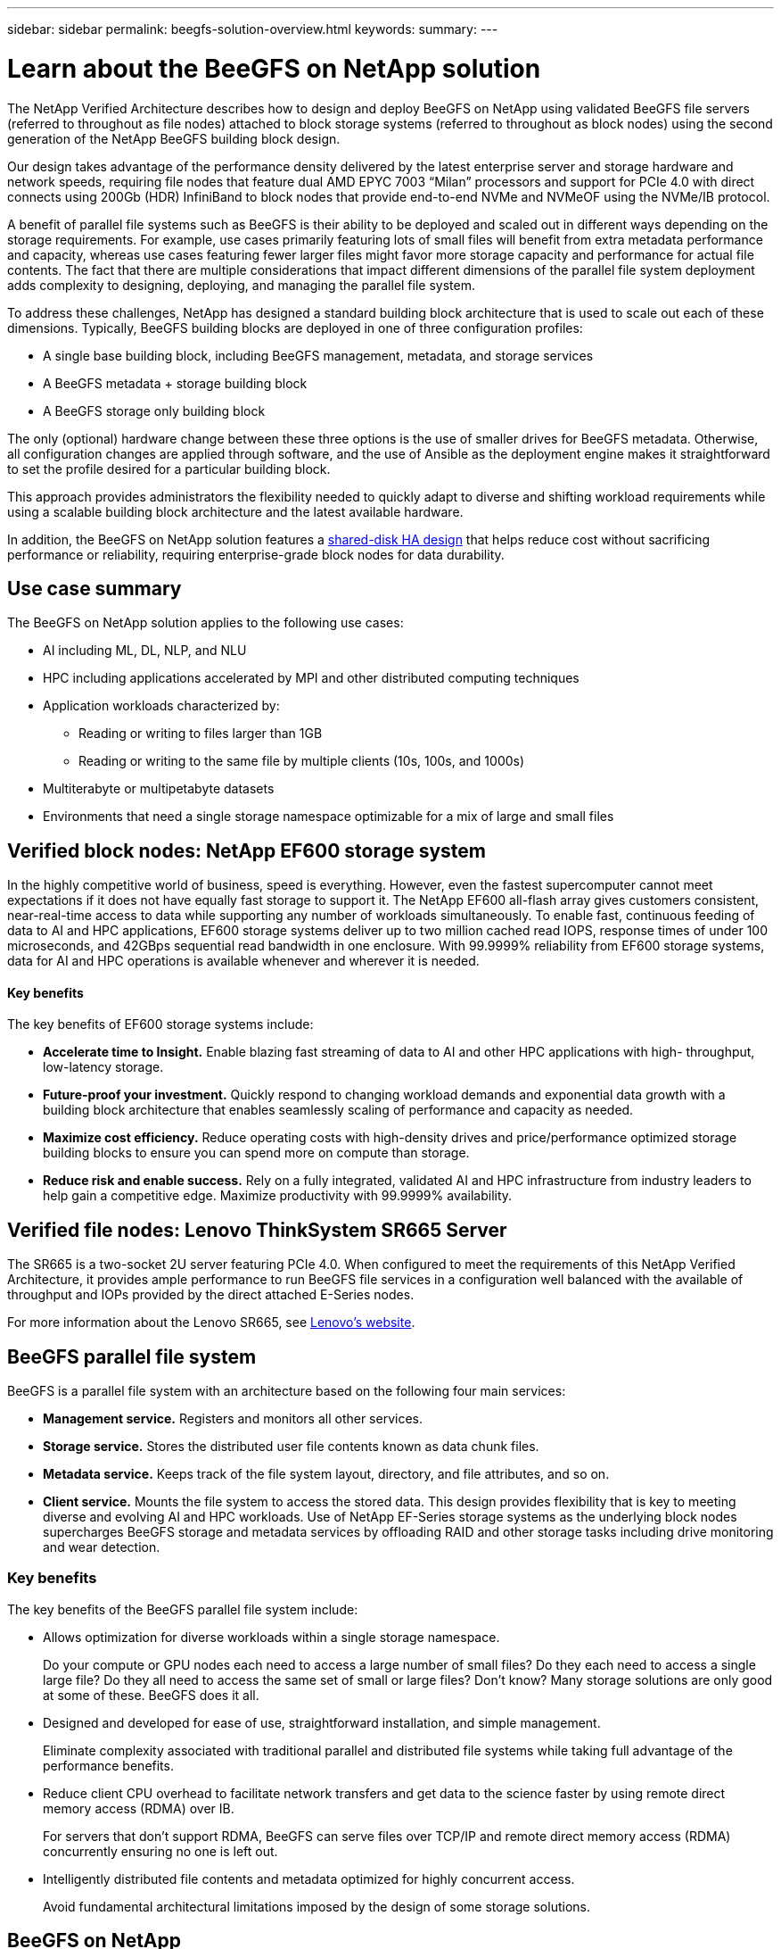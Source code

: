 ---
sidebar: sidebar
permalink: beegfs-solution-overview.html
keywords:
summary:
---

= Learn about the BeeGFS on NetApp solution
:hardbreaks:
:nofooter:
:icons: font
:linkattrs:
:imagesdir: ./media/


[.lead]
The NetApp Verified Architecture describes how to design and deploy BeeGFS on NetApp using validated BeeGFS file servers (referred to throughout as file nodes) attached to block storage systems (referred to throughout as block nodes) using the second generation of the NetApp BeeGFS building block design.

Our design takes advantage of the performance density delivered by the latest enterprise server and storage hardware and network speeds, requiring file nodes that feature dual AMD EPYC 7003 “Milan” processors and support for PCIe 4.0 with direct connects using 200Gb (HDR) InfiniBand to block nodes that provide end-to-end NVMe and NVMeOF using the NVMe/IB protocol.

A benefit of parallel file systems such as BeeGFS is their ability to be deployed and scaled out in different ways depending on the storage requirements. For example, use cases primarily featuring lots of small files will benefit from extra metadata performance and capacity, whereas use cases featuring fewer larger files might favor more storage capacity and performance for actual file contents. The fact that there are multiple considerations that impact different dimensions of the parallel file system deployment adds complexity to designing, deploying, and managing the parallel file system.

To address these challenges, NetApp has designed a standard building block architecture that is used to scale out each of these dimensions. Typically, BeeGFS building blocks are deployed in one of three configuration profiles:

* A single base building block, including BeeGFS management, metadata, and storage services
* A BeeGFS metadata + storage building block
* A BeeGFS storage only building block

The only (optional) hardware change between these three options is the use of smaller drives for BeeGFS metadata. Otherwise, all configuration changes are applied through software, and the use of Ansible as the deployment engine makes it straightforward to set the profile desired for a particular building block.

This approach provides administrators the flexibility needed to quickly adapt to diverse and shifting workload requirements while using a scalable building block architecture and the latest available hardware.

In addition, the BeeGFS on NetApp solution features a https://www.netapp.com/blog/high-availability-beegfs/[shared-disk HA design^] that helps reduce cost without sacrificing performance or reliability, requiring enterprise-grade block nodes for data durability.

== Use case summary

The BeeGFS on NetApp solution applies to the following use cases:

* AI including ML, DL, NLP, and NLU
* HPC including applications accelerated by MPI and other distributed computing techniques
* Application workloads characterized by:
** Reading or writing to files larger than 1GB
** Reading or writing to the same file by multiple clients (10s, 100s, and 1000s)
* Multiterabyte or multipetabyte datasets
* Environments that need a single storage namespace optimizable for a mix of large and small files

== Verified block nodes: NetApp EF600 storage system

In the highly competitive world of business, speed is everything. However, even the fastest supercomputer cannot meet expectations if it does not have equally fast storage to support it. The NetApp EF600 all-flash array gives customers consistent, near-real-time access to data while supporting any number of workloads simultaneously. To enable fast, continuous feeding of data to AI and HPC applications, EF600 storage systems deliver up to two million cached read IOPS, response times of under 100 microseconds, and 42GBps sequential read bandwidth in one enclosure. With 99.9999% reliability from EF600 storage systems, data for AI and HPC operations is available whenever and wherever it is needed.

==== Key benefits

The key benefits of EF600 storage systems include:

* *Accelerate time to Insight.* Enable blazing fast streaming of data to AI and other HPC applications with high- throughput, low-latency storage.
* *Future-proof your investment.* Quickly respond to changing workload demands and exponential data growth with a building block architecture that enables seamlessly scaling of performance and capacity as needed.
* *Maximize cost efficiency.* Reduce operating costs with high-density drives and price/performance optimized storage building blocks to ensure you can spend more on compute than storage.
* *Reduce risk and enable success.* Rely on a fully integrated, validated AI and HPC infrastructure from industry leaders to help gain a competitive edge.  Maximize productivity with 99.9999% availability.

== Verified file nodes: Lenovo ThinkSystem SR665 Server

The SR665 is a two-socket 2U server featuring PCIe 4.0.  When configured to meet the requirements of this NetApp Verified Architecture,  it provides ample performance to run BeeGFS file services in a configuration well balanced with the available of throughput and IOPs provided by the direct attached E-Series nodes.

For more information about the Lenovo SR665, see https://lenovopress.com/lp1269-thinksystem-sr665-server[Lenovo’s website^].

== BeeGFS parallel file system

BeeGFS is a parallel file system with an architecture based on the following four main services:

* *Management service.* Registers and monitors all other services.
* *Storage service.* Stores the distributed user file contents known as data chunk files.
* *Metadata service.* Keeps track of the file system layout, directory, and file attributes, and so on.
* *Client service.* Mounts the file system to access the stored data. This design provides flexibility that is key to meeting diverse and evolving AI and HPC workloads. Use of NetApp EF-Series storage systems as the underlying block nodes supercharges BeeGFS storage and metadata services by offloading RAID and other storage tasks including drive monitoring and wear detection.

=== Key benefits

The key benefits of the BeeGFS parallel file system include:

* Allows optimization for diverse workloads within a single storage namespace.
+
Do your compute or GPU nodes each need to access a large number of small files? Do they each need to access a single large file? Do they all need to access the same set of small or large files? Don’t know? Many storage solutions are only good at some of these. BeeGFS does it all.

* Designed and developed for ease of use, straightforward installation, and simple management.
+
Eliminate complexity associated with traditional parallel and distributed file systems while taking full advantage of the performance benefits.

* Reduce client CPU overhead to facilitate network transfers and get data to the science faster by using remote direct memory access (RDMA) over IB.
+
For servers that don’t support RDMA, BeeGFS can serve files over TCP/IP and remote direct memory access (RDMA) concurrently ensuring no one is left out.

* Intelligently distributed file contents and metadata optimized for highly concurrent access.
+
Avoid fundamental architectural limitations imposed by the design of some storage solutions.

== BeeGFS on NetApp

While the community edition of BeeGFS can be used free of charge, the enterprise edition requires purchasing a professional support subscription contract from a partner like NetApp.  The enterprise edition allows use of several additional features including resiliency, quota enforcement, and storage pools.

The BeeGFS on NetApp solution expands the functionality of the BeeGFS enterprise edition by creating a fully integrated solution with NetApp hardware and enabling high availability based on NetApp E-Series and EF-Series storage systems using a shared-disk HA architecture.

The following figure compares the shared-nothing and shared-disk HA architectures.

image:beegfs-design-image1.png[Error: Missing Graphic Image]

BeeGFS on NetApp is delivered and deployed using Ansible automation hosted on https://github.com/netappeseries/beegfs/[GitHub^] and https://galaxy.ansible.com/netapp_eseries/beegfs[Ansible Galaxy^] (see the  <<xref>> section for more details).  Although it is primarily tested with the hardware used to assemble the BeeGFS building blocks described in this NetApp Verified Architecture, it can be configured to run on virtually any x86 based server using a supported Linux distribution.

=== Key benefits

In addition to being backed and supported by a leading on- premises and cloud storage provider, the key benefits of using BeeGFS on NetApp include the following:

* Availability of verified hardware designs providing full integration of hardware and software components to ensure predicable performance and reliability.
* Deployed and managed using Ansible for simplicity and consistency at scale.
* Monitoring and observability provided using the https://www.netapp.com/blog/monitoring-netapp-eseries/[E-Series Performance Analyzer and BeeGFS plugin^].
* High availability featuring a shared-disk architecture that provides data durability and availability.
* Support for https://www.netapp.com/blog/kubernetes-meet-beegfs/[modern workload management and orchestration^] using containers and Kubernetes.

== Verified hardware designs: Second-generation building block

The second-generation NetApp BeeGFS building block (shown in the following figure) uses two dual socket PCIe 4.0- capable servers for the BeeGFS file layer and two NetApp EF600 storage systems as the block layer.

These 8U building blocks more than double the performance of the https://www.netapp.com/pdf.html?item=/media/25445-nva-1156-design.pdf[NetApp first-generation BeeGFS building block^] design while adding support for high availability.  Multiple building blocks are combined to create a BeeGFS parallel file system, which can span multiple datacenter racks if necessary.  These building blocks are the hardware aspect of this NetApp Verified Architecture.

image:beegfs-design-image2.png[Error: Missing Graphic Image]

[NOTE]
Because each building block includes two BeeGFS file nodes, a minimum of two building blocks is required to establish quorum in the failover cluster. While it is possible to configure a two-node cluster, there are limitations to this configuration that might prevent a successful failover to occur in some scenarios.  If a two-node cluster is required,  it is also possible to incorporate a third device as a tiebreaker,  although that is not described in this design guide.

Each building block delivers high availability through a two-tier hardware design that separates fault domains for the file and block layers. Each tier can independently fail over providing increased resiliency and reducing the risk of cascading failures. The use of HDR InfiniBand in conjunction with NVMeOF provides high throughput and minimal latency between file and block nodes, with full redundancy and sufficient link oversubscription to avoid the disaggregated design becoming a bottleneck, even when the system is partially degraded.

The NetApp software-defined BeeGFS solution runs across all building blocks in the deployment. The first building block deployed must run BeeGFS management, metadata, and storage services (referred to as the base building block). All subsequent building blocks are configured through software to run BeeGFS metadata and storage services, or only storage services. The availability of different configuration profiles for each building block enables scaling of file system metadata or storage capacity and performance using the same underlying hardware platforms and building block design.

Up to five building blocks are combined into a standalone Linux HA cluster, ensuring a reasonable number of resources per cluster resource manager (Pacemaker),  and reducing the messaging overhead required to keep cluster members in sync (Corosync). A minimum of two building blocks per cluster is recommended to allow enough members to establish quorum. One or more of these standalone BeeGFS HA clusters are combined to create a BeeGFS file system (shown in the following figure) that is accessible to clients as a single storage namespace.

image:beegfs-design-image3.png[Error: Missing Graphic Image]

Although ultimately the number of building blocks per rack depends on the power and cooling requirements for a given site, the solution was designed so that up to five building blocks can deployed in a single 42U rack while still providing room for two 1U InfiniBand switches used for the storage/data network.  Each building block requires eight IB ports (four per switch for redundancy),  so five building blocks leaves half the ports on a 40- port HDR InfiniBand switch (like the NVIDIA QM8700) available to implement a fat-tree or similar nonblocking topology. This configuration ensures that the number storage or compute/GPU racks can be scaled up without worrying about networking bottlenecks.  Optionally,  an oversubscribed storage fabric can be used at the recommendation of the storage fabric vendor.

The following image shows an 80-node fat-tree topology.

image:beegfs-design-image4.png[Error: Missing Graphic Image]

By using Ansible as the deployment engine to deploy BeeGFS on NetApp, the entire environment is maintained using https://www.netapp.com/blog/deploying-beegfs-eseries/[modern infrastructure as code^] practices. This drastically simplifies what would otherwise be a complex system of systems, allowing administrators to define and adjust configuration all in one place and then verify that it is applied consistently regardless of how large the environment scales.
